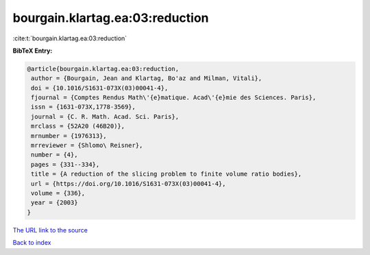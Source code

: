 bourgain.klartag.ea:03:reduction
================================

:cite:t:`bourgain.klartag.ea:03:reduction`

**BibTeX Entry:**

.. code-block:: bibtex

   @article{bourgain.klartag.ea:03:reduction,
    author = {Bourgain, Jean and Klartag, Bo'az and Milman, Vitali},
    doi = {10.1016/S1631-073X(03)00041-4},
    fjournal = {Comptes Rendus Math\'{e}matique. Acad\'{e}mie des Sciences. Paris},
    issn = {1631-073X,1778-3569},
    journal = {C. R. Math. Acad. Sci. Paris},
    mrclass = {52A20 (46B20)},
    mrnumber = {1976313},
    mrreviewer = {Shlomo\ Reisner},
    number = {4},
    pages = {331--334},
    title = {A reduction of the slicing problem to finite volume ratio bodies},
    url = {https://doi.org/10.1016/S1631-073X(03)00041-4},
    volume = {336},
    year = {2003}
   }
`The URL link to the source <ttps://doi.org/10.1016/S1631-073X(03)00041-4}>`_


`Back to index <../By-Cite-Keys.html>`_
